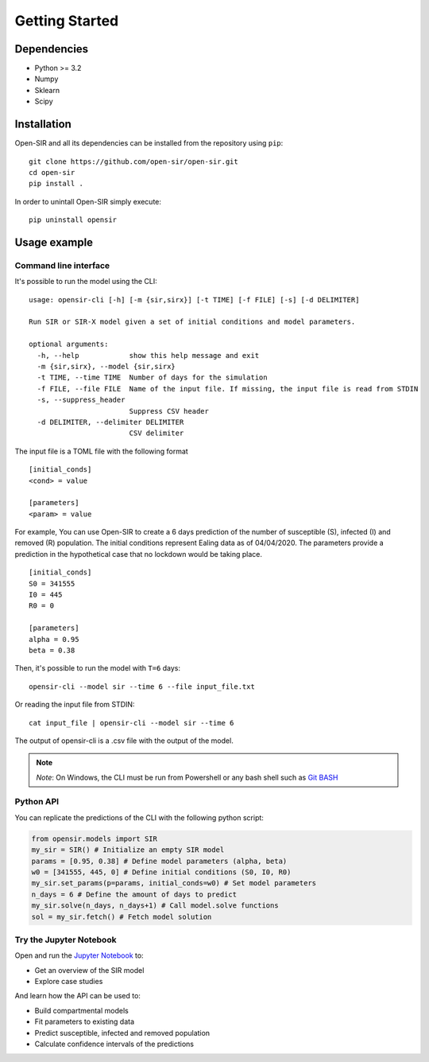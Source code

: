 Getting Started
===============

Dependencies
************

* Python >= 3.2
* Numpy
* Sklearn
* Scipy

Installation
************
Open-SIR and all its dependencies can be installed from the repository using
``pip``:
::

    git clone https://github.com/open-sir/open-sir.git
    cd open-sir
    pip install .

In order to unintall Open-SIR simply execute:
::

    pip uninstall opensir

Usage example
*************

Command line interface
######################

It's possible to run the model using the CLI:
::

    usage: opensir-cli [-h] [-m {sir,sirx}] [-t TIME] [-f FILE] [-s] [-d DELIMITER]

    Run SIR or SIR-X model given a set of initial conditions and model parameters.

    optional arguments:
      -h, --help            show this help message and exit
      -m {sir,sirx}, --model {sir,sirx}
      -t TIME, --time TIME  Number of days for the simulation
      -f FILE, --file FILE  Name of the input file. If missing, the input file is read from STDIN
      -s, --suppress_header
                            Suppress CSV header
      -d DELIMITER, --delimiter DELIMITER
                            CSV delimiter

The input file is a TOML file with the following format
::

    [initial_conds]
    <cond> = value

    [parameters]
    <param> = value

For example, You can use Open-SIR to create a 6 days prediction of the number
of susceptible (S), infected (I) and removed (R) population.  The initial
conditions represent Ealing data as of 04/04/2020. The parameters provide a
prediction in the hypothetical case that no lockdown would be taking place.
::

    [initial_conds]
    S0 = 341555
    I0 = 445
    R0 = 0

    [parameters]
    alpha = 0.95
    beta = 0.38

Then, it's possible to run the model with ``T=6`` days:
::

    opensir-cli --model sir --time 6 --file input_file.txt

Or reading the input file from STDIN:
::

    cat input_file | opensir-cli --model sir --time 6

The output of opensir-cli is a .csv file with the output of the model.

.. note:: *Note*: On Windows, the CLI must be run from Powershell or any bash 
    shell such as `Git BASH <https://gitforwindows.org/>`_

Python API
##########

You can replicate the predictions of the CLI with the following python script:

.. code-block::

    from opensir.models import SIR
    my_sir = SIR() # Initialize an empty SIR model
    params = [0.95, 0.38] # Define model parameters (alpha, beta)
    w0 = [341555, 445, 0] # Define initial conditions (S0, I0, R0)
    my_sir.set_params(p=params, initial_conds=w0) # Set model parameters
    n_days = 6 # Define the amount of days to predict
    my_sir.solve(n_days, n_days+1) # Call model.solve functions
    sol = my_sir.fetch() # Fetch model solution

Try the Jupyter Notebook
########################

Open and run the
`Jupyter Notebook <https://github.com/open-sir/open-sir/blob/master/SIR.ipynb>`_
to:

* Get an overview of the SIR model
* Explore case studies

And learn how the API can be used to:

* Build compartmental models
* Fit parameters to existing data 
* Predict susceptible, infected and removed population
* Calculate confidence intervals of the predictions
